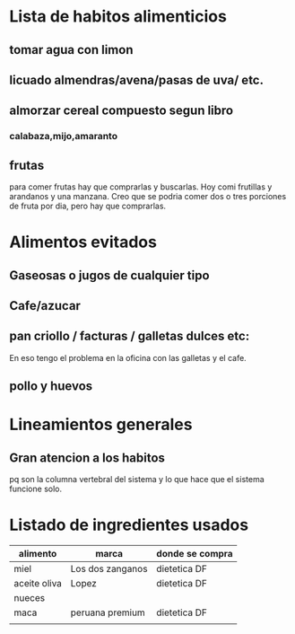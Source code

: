 * Lista de habitos alimenticios
** tomar agua con limon
** licuado almendras/avena/pasas de uva/ etc.
** almorzar cereal compuesto segun libro
*** calabaza,mijo,amaranto
** frutas
   para comer frutas hay que comprarlas y buscarlas. Hoy comi
   frutillas y arandanos y una manzana. Creo que se podria comer dos o
   tres porciones de fruta por dia, pero hay que comprarlas.


* Alimentos evitados
** Gaseosas o jugos de cualquier tipo
** Cafe/azucar
** pan criollo / facturas / galletas dulces etc:
En eso tengo el problema en la oficina con las galletas y el cafe.
** pollo y huevos



* Lineamientos generales
** Gran atencion a los habitos
pq son la columna vertebral del sistema y lo que hace que el sistema
funcione solo.


* Listado de ingredientes usados 
| alimento     | marca            | donde se compra |
|--------------+------------------+-----------------|
| miel         | Los dos zanganos | dietetica DF    |
| aceite oliva | Lopez            | dietetica DF    |
| nueces       |                  |                 |
| maca         | peruana premium  | dietetica DF    |
|              |                  |                 |
